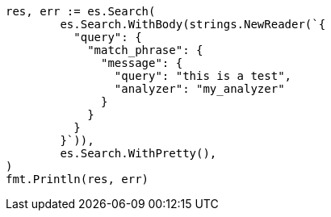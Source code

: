 // Generated from query-dsl-match-phrase-query_2d150ff3b6b991b58fea6aa5cc669aa3_test.go
//
[source, go]
----
res, err := es.Search(
	es.Search.WithBody(strings.NewReader(`{
	  "query": {
	    "match_phrase": {
	      "message": {
	        "query": "this is a test",
	        "analyzer": "my_analyzer"
	      }
	    }
	  }
	}`)),
	es.Search.WithPretty(),
)
fmt.Println(res, err)
----
